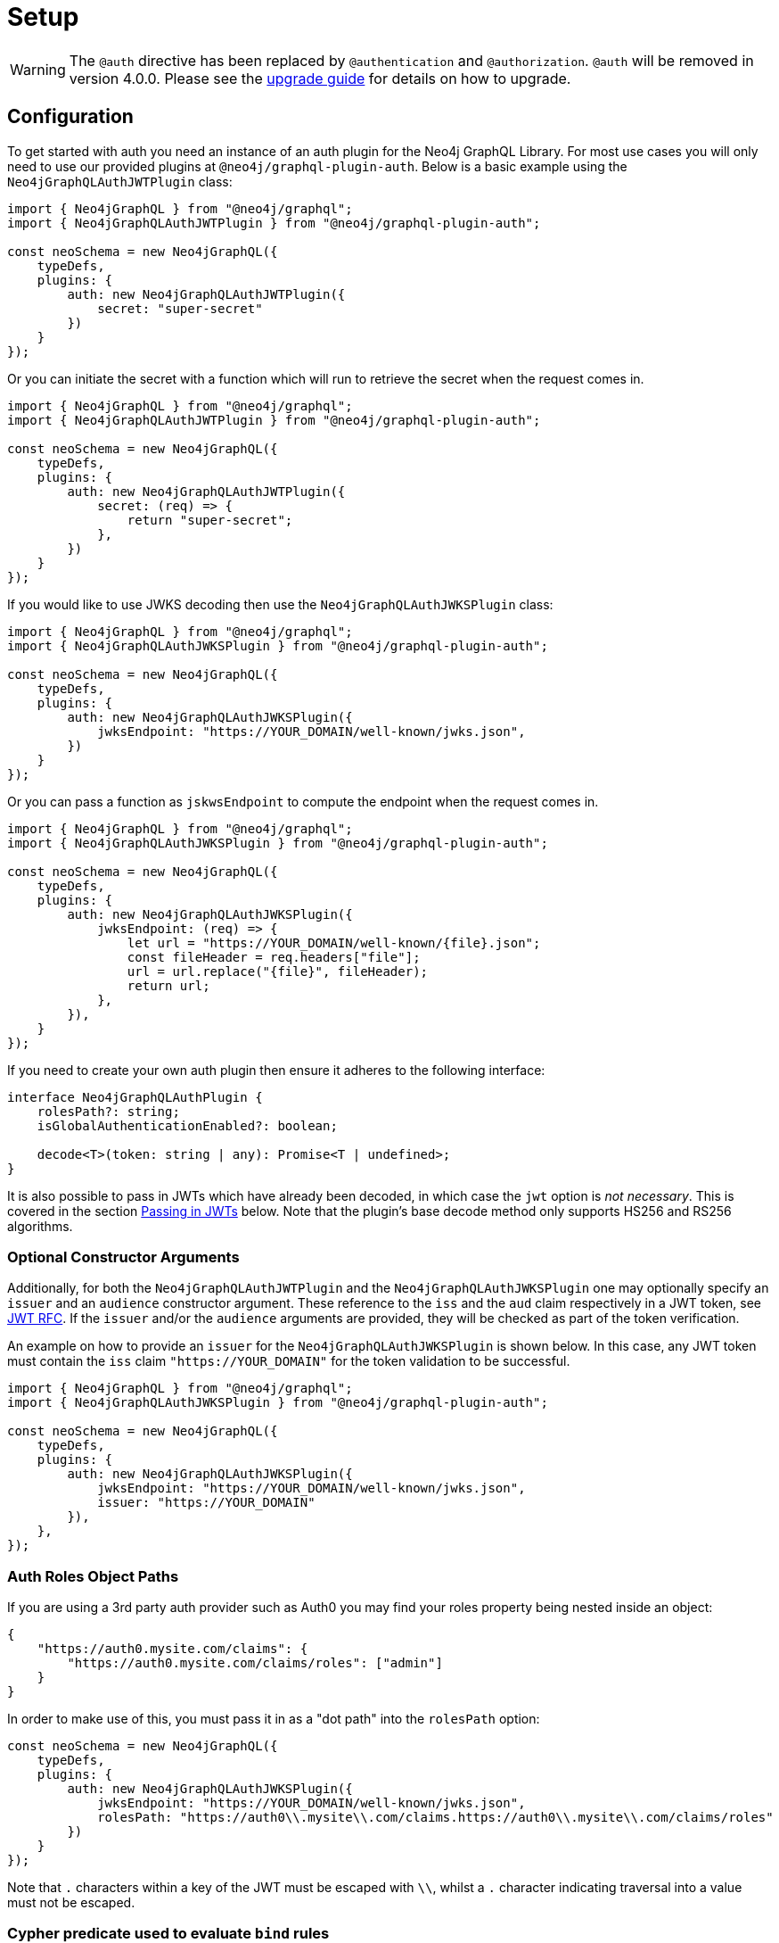 [[auth-setup]]
= Setup

WARNING: The `@auth` directive has been replaced by `@authentication` and `@authorization`. `@auth` will be removed in version 4.0.0. 
Please see the xref::guides/v4-migration/authorization.adoc[upgrade guide] for details on how to upgrade.

== Configuration

To get started with auth you need an instance of an auth plugin for the Neo4j GraphQL Library. For most use cases you will only need to use our provided plugins at `@neo4j/graphql-plugin-auth`. Below is a basic example using the `Neo4jGraphQLAuthJWTPlugin` class:

[source, javascript, indent=0]
----
import { Neo4jGraphQL } from "@neo4j/graphql";
import { Neo4jGraphQLAuthJWTPlugin } from "@neo4j/graphql-plugin-auth";

const neoSchema = new Neo4jGraphQL({
    typeDefs,
    plugins: {
        auth: new Neo4jGraphQLAuthJWTPlugin({
            secret: "super-secret"
        })
    }
});
----

Or you can initiate the secret with a function which will run to retrieve the secret when the request comes in.

[source, javascript, indent=0]
----
import { Neo4jGraphQL } from "@neo4j/graphql";
import { Neo4jGraphQLAuthJWTPlugin } from "@neo4j/graphql-plugin-auth";

const neoSchema = new Neo4jGraphQL({
    typeDefs,
    plugins: {
        auth: new Neo4jGraphQLAuthJWTPlugin({
            secret: (req) => {
                return "super-secret";
            },
        })
    }
});
----

If you would like to use JWKS decoding then use the `Neo4jGraphQLAuthJWKSPlugin` class:

[source, javascript, indent=0]
----
import { Neo4jGraphQL } from "@neo4j/graphql";
import { Neo4jGraphQLAuthJWKSPlugin } from "@neo4j/graphql-plugin-auth";

const neoSchema = new Neo4jGraphQL({
    typeDefs,
    plugins: {
        auth: new Neo4jGraphQLAuthJWKSPlugin({
            jwksEndpoint: "https://YOUR_DOMAIN/well-known/jwks.json",
        })
    }
});
----

Or you can pass a function as `jskwsEndpoint` to compute the endpoint when the request comes in.

[source, javascript, indent=0]
----
import { Neo4jGraphQL } from "@neo4j/graphql";
import { Neo4jGraphQLAuthJWKSPlugin } from "@neo4j/graphql-plugin-auth";

const neoSchema = new Neo4jGraphQL({
    typeDefs,
    plugins: {
        auth: new Neo4jGraphQLAuthJWKSPlugin({
            jwksEndpoint: (req) => {
                let url = "https://YOUR_DOMAIN/well-known/{file}.json";
                const fileHeader = req.headers["file"];
                url = url.replace("{file}", fileHeader);
                return url;
            },
        }),
    }
});
----

If you need to create your own auth plugin then ensure it adheres to the following interface:

[source, javascript, indent=0]
----
interface Neo4jGraphQLAuthPlugin {
    rolesPath?: string;
    isGlobalAuthenticationEnabled?: boolean;

    decode<T>(token: string | any): Promise<T | undefined>;
}
----

It is also possible to pass in JWTs which have already been decoded, in which case the `jwt` option is _not necessary_. This is covered in the section xref::auth/setup.adoc#auth-setup-passing-in[Passing in JWTs] below. Note that the plugin's base decode method only supports HS256 and RS256 algorithms.

=== Optional Constructor Arguments

Additionally, for both the `Neo4jGraphQLAuthJWTPlugin` and the `Neo4jGraphQLAuthJWKSPlugin` one may optionally specify an `issuer` and an `audience` constructor argument. These reference to the `iss` and the `aud` claim respectively in a JWT token, see https://www.rfc-editor.org/rfc/rfc7519#page-9[JWT RFC].
If the `issuer` and/or the `audience` arguments are provided, they will be checked as part of the token verification.

An example on how to provide an `issuer` for the `Neo4jGraphQLAuthJWKSPlugin` is shown below. In this case, any JWT token must contain the `iss` claim `"https://YOUR_DOMAIN"` for the token validation to be successful.
[source, javascript, indent=0]
----
import { Neo4jGraphQL } from "@neo4j/graphql";
import { Neo4jGraphQLAuthJWKSPlugin } from "@neo4j/graphql-plugin-auth";

const neoSchema = new Neo4jGraphQL({
    typeDefs,
    plugins: {
        auth: new Neo4jGraphQLAuthJWKSPlugin({
            jwksEndpoint: "https://YOUR_DOMAIN/well-known/jwks.json",
            issuer: "https://YOUR_DOMAIN"
        }),
    },
});
----

=== Auth Roles Object Paths

If you are using a 3rd party auth provider such as Auth0 you may find your roles property being nested inside an object:

[source, json, indent=0]
----
{
    "https://auth0.mysite.com/claims": {
        "https://auth0.mysite.com/claims/roles": ["admin"]
    }
}
----

In order to make use of this, you must pass it in as a "dot path" into the `rolesPath` option:

[source, javascript, indent=0]
----
const neoSchema = new Neo4jGraphQL({
    typeDefs,
    plugins: {
        auth: new Neo4jGraphQLAuthJWKSPlugin({
            jwksEndpoint: "https://YOUR_DOMAIN/well-known/jwks.json",
            rolesPath: "https://auth0\\.mysite\\.com/claims.https://auth0\\.mysite\\.com/claims/roles"
        })
    }
});
----

Note that `.` characters within a key of the JWT must be escaped with `\\`, whilst a `.` character indicating traversal into a value must not be escaped.

=== Cypher predicate used to evaluate `bind` rules

By default, `bind` rules are evaluated using an `all` predicate in Cypher, which can lead to rules not being satisfied when they perhaps should, for instance only one related user matching the current JWT, rather than all of them.

To avoid a breaking change to a security-critical feature like authorization, a flag, `bindPredicate`, has been exposed to switch this predicate to `any`, which can be used as follows:

[source, javascript, indent=0]
----
import { Neo4jGraphQL } from "@neo4j/graphql";
import { Neo4jGraphQLAuthJWTPlugin } from "@neo4j/graphql-plugin-auth";

const neoSchema = new Neo4jGraphQL({
    typeDefs,
    plugins: {
        auth: new Neo4jGraphQLAuthJWTPlugin({
            secret: "super-secret",
            bindPredicate: "any"
        })
    }
});
----

In the next major release, this will become the default behaviour when evaluating `bind` rules.

[[auth-setup-passing-in]]
== Passing in JWTs

If you wish to pass in an encoded JWT, this must be included in the `authorization` header of your requests, in the format:

[source]
----
POST / HTTP/1.1
authorization: Bearer eyJhbGciOiJIUzI1NiIsInR5cCI6IkpXVCJ9.eyJzdWIiOiIxMjM0NTY3ODkwIiwibmFtZSI6IkpvaG4gRG9lIiwiaWF0IjoxNTE2MjM5MDIyLCJyb2xlcyI6WyJ1c2VyX2FkbWluIiwicG9zdF9hZG1pbiIsImdyb3VwX2FkbWluIl19.IY0LWqgHcjEtOsOw60mqKazhuRFKroSXFQkpCtWpgQI
content-type: application/json
----

Note the string "Bearer" before the inclusion of the JWT.

Then, using Apollo Server as an example, you must include the request in the GraphQL context, as follows (using the `neoSchema` instance from the example above):

[source, javascript, indent=0]
----
const server = new ApolloServer({
    schema: await neoSchema.getSchema(),
});

await startStandaloneServer(server, {
    context: async ({ req }) => ({ req }),
});
----

Note that the request key `req` is appropriate for Express servers, but different middlewares use different keys for request objects. You can more details at https://www.apollographql.com/docs/apollo-server/api/apollo-server/#middleware-specific-context-fields.

=== Decoded JWTs

Alternatively, you can pass a key `jwt` of type `JwtPayload` into the context, which has the following definition:

[source, typescript, indent=0]
----
// standard claims https://datatracker.ietf.org/doc/html/rfc7519#section-4.1
interface JwtPayload {
    [key: string]: any;
    iss?: string | undefined;
    sub?: string | undefined;
    aud?: string | string[] | undefined;
    exp?: number | undefined;
    nbf?: number | undefined;
    iat?: number | undefined;
    jti?: string | undefined;
}
----

_Do not_ pass in the header or the signature.

For example, you might have a function `decodeJWT` which returns a decoded JWT:

[source, javascript, indent=0]
----
const decodedJWT = decodeJWT(encodedJWT)

const server = new ApolloServer({
    schema: await neoSchema.getSchema(),
});

await startStandaloneServer(server, {
    context: async ({ req }) => ({ req, jwt: decodedJWT.payload }),
});
----

== Auth and Custom Resolvers

You can't use the `@auth` directive on custom resolvers, however, an auth parameter is injected into the context for use in them. It will be available under the `auth` property. For example, the following custom resolver returns the `sub` field from the JWT:

[source, javascript, indent=0]
----
const typeDefs = `#graphql
    type Query {
        myId: ID!
    }
`;

const resolvers = {
    Query: {
        myId(_source, _args, context) {
            return context.auth.jwt.sub
        }
    }
};
----

== Auth and `@cypher` fields

You can put the `@auth` directive on a field alongside the `@cypher` directive. Functionality like `allow` and `bind` will not work but you can still utilize `isAuthenticated` and `roles`. Additionally, you don't need to specify `operations` for `@auth` directives on `@cypher` fields.

The following example uses the `isAuthenticated` rule to ensure a user is authenticated, before returning the `User` associated with the JWT:

[source, graphql, indent=0]
----
type User @exclude {
    id: ID
    name: String
}

type Query {
    me: User
        @cypher(statement: "MATCH (u:User { id: $auth.jwt.sub }) RETURN u")
        @auth(rules: [{ isAuthenticated: true }])
}
----

In the following example, the current user must have role "admin" in order to query the `history` field on the type `User`:

[source, graphql, indent=0]
----
type History @exclude {
    website: String!
}

type User {
    id: ID
    name: String
    history: [History]
        @cypher(statement: "MATCH (this)-[:HAS_HISTORY]->(h:History) RETURN h")
        @auth(rules: [{ roles: ["admin"] }])
}
----
